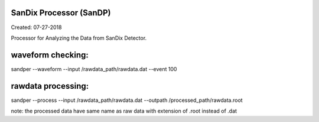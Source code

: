 SanDix Processor (SanDP)
==========================

Created: 07-27-2018

Processor for Analyzing the Data from SanDix Detector.


waveform checking:
==========================
sandper --waveform --input /rawdata_path/rawdata.dat --event 100

rawdata processing:
==========================
sandper --process --input /rawdata_path/rawdata.dat --outpath /processed_path/rawdata.root

note: the processed data have same name as raw data with extension of .root instead of .dat


